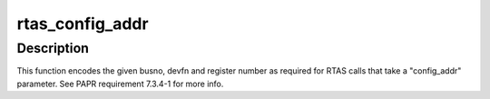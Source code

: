 .. -*- coding: utf-8; mode: rst -*-
.. src-file: arch/powerpc/include/asm/rtas.h

.. _`rtas_config_addr`:

rtas_config_addr
================

.. c:function:: u32 rtas_config_addr(int busno, int devfn, int reg)

    Format a busno, devfn and reg for RTAS.

    :param int busno:
        The bus number.

    :param int devfn:
        The device and function number as encoded by \ :c:func:`PCI_DEVFN`\ .

    :param int reg:
        The register number.

.. _`rtas_config_addr.description`:

Description
-----------

This function encodes the given busno, devfn and register number as
required for RTAS calls that take a "config_addr" parameter.
See PAPR requirement 7.3.4-1 for more info.

.. This file was automatic generated / don't edit.

